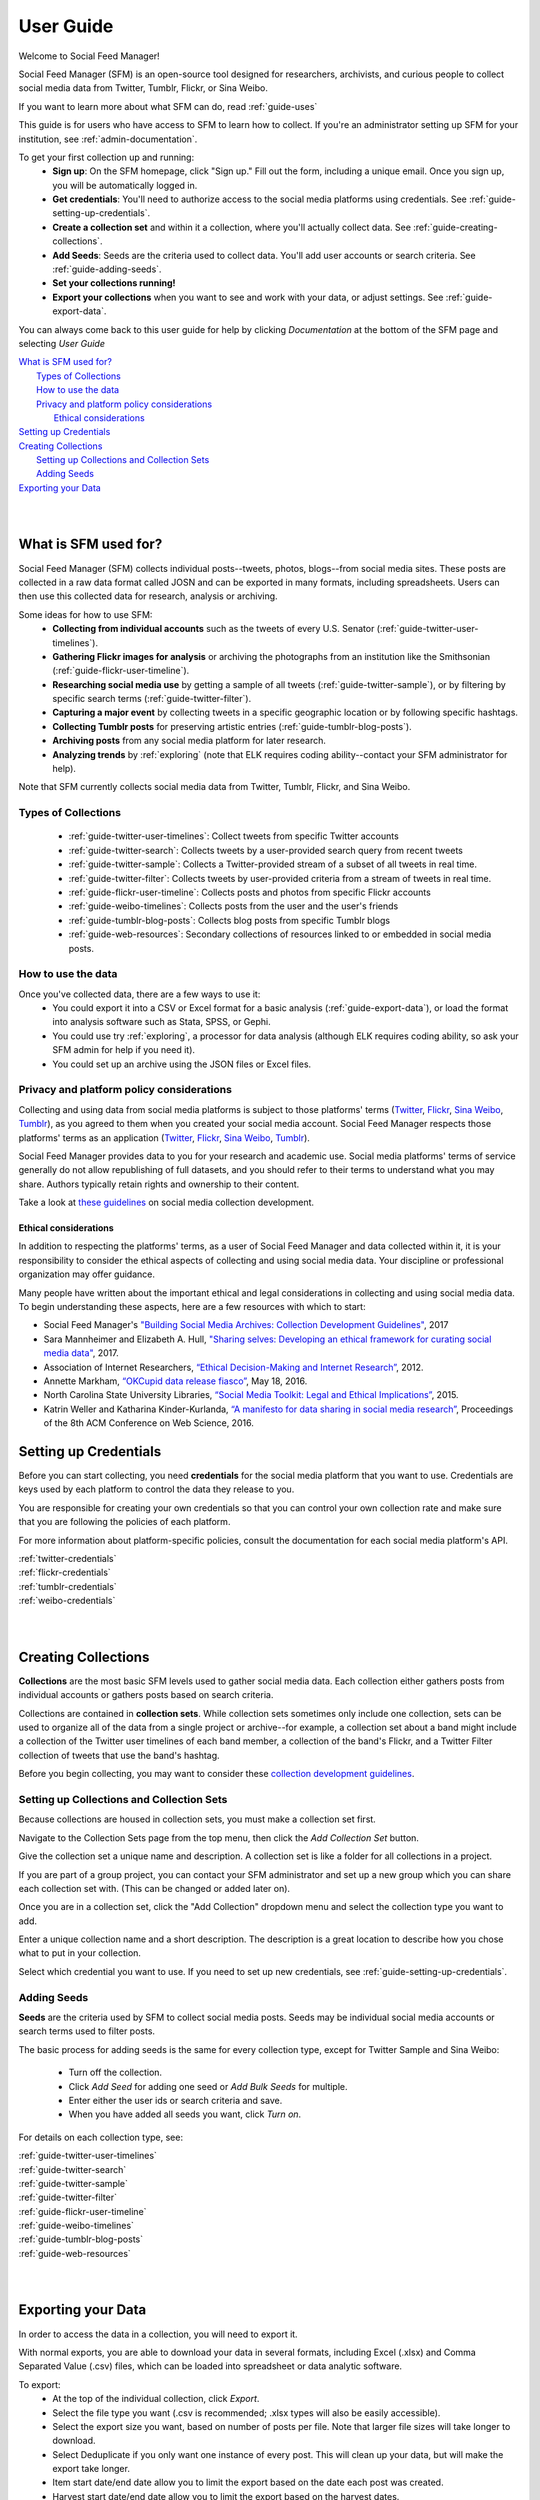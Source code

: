 ==========
User Guide
==========

Welcome to Social Feed Manager!

Social Feed Manager (SFM) is an open-source tool designed for researchers,
archivists, and curious people to collect social media data from Twitter,
Tumblr, Flickr, or Sina Weibo.

If you want to learn more about what SFM can do, read :ref:`guide-uses`

This guide is for users who have access to SFM to learn how to collect. If
you're an administrator setting up SFM for your institution, see
:ref:`admin-documentation`.

To get your first collection up and running:
  * **Sign up**: On the SFM homepage, click "Sign up." Fill out the form,
    including a unique email. Once you sign up, you will be automatically logged in.
  * **Get credentials**: You'll need to authorize access to the social
    media platforms using credentials. See :ref:`guide-setting-up-credentials`.
  * **Create a collection set** and within it a collection, where you'll actually
    collect data. See :ref:`guide-creating-collections`.
  * **Add Seeds**: Seeds are the criteria used to collect data. You'll add user
    accounts or search criteria. See :ref:`guide-adding-seeds`.
  * **Set your collections running!**
  * **Export your collections** when you want to see and work with your data, or
    adjust settings. See :ref:`guide-export-data`.

You can always come back to this user guide for help by clicking *Documentation*
at the bottom of the SFM page and selecting *User Guide*


| `What is SFM used for?`_
|     `Types of Collections`_
|     `How to use the data`_
|     `Privacy and platform policy considerations`_
|         `Ethical considerations`_
| `Setting up Credentials`_
| `Creating Collections`_
|     `Setting up Collections and Collection Sets`_
|     `Adding Seeds`_
| `Exporting your Data`_
|
|


.. _`guide-uses`:

---------------------
What is SFM used for?
---------------------

Social Feed Manager (SFM) collects individual posts--tweets,
photos, blogs--from social media sites. These posts are collected in a raw data
format called JOSN and can be exported in many formats, including spreadsheets.
Users can then use this collected data for research, analysis or archiving.

Some ideas for how to use SFM:
  - **Collecting from individual accounts** such as the tweets of every U.S.
    Senator (:ref:`guide-twitter-user-timelines`).
  - **Gathering Flickr images for analysis** or archiving the photographs from
    an institution like the Smithsonian (:ref:`guide-flickr-user-timeline`).
  - **Researching social media use** by getting a sample of all tweets
    (:ref:`guide-twitter-sample`), or by filtering by specific search terms
    (:ref:`guide-twitter-filter`).
  - **Capturing a major event** by collecting tweets in a specific geographic
    location or by following specific hashtags.
  - **Collecting Tumblr posts** for preserving artistic entries
    (:ref:`guide-tumblr-blog-posts`).
  - **Archiving posts** from any social media platform for later research.
  - **Analyzing trends** by :ref:`exploring` (note that ELK requires coding
    ability--contact your SFM administrator for help).

Note that SFM currently collects social media data from Twitter, Tumblr, Flickr,
and Sina Weibo.


Types of Collections
^^^^^^^^^^^^^^^^^^^^

  * :ref:`guide-twitter-user-timelines`: Collect tweets from specific
    Twitter accounts
  * :ref:`guide-twitter-search`: Collects tweets by a user-provided search query
    from recent tweets
  * :ref:`guide-twitter-sample`: Collects a Twitter-provided stream of a subset
    of all tweets in real time.
  * :ref:`guide-twitter-filter`: Collects tweets by user-provided criteria from
    a stream of tweets in real time.
  * :ref:`guide-flickr-user-timeline`: Collects posts and photos from specific
    Flickr accounts
  * :ref:`guide-weibo-timelines`: Collects posts from the user and the user's
    friends
  * :ref:`guide-tumblr-blog-posts`: Collects blog posts from specific Tumblr
    blogs
  * :ref:`guide-web-resources`: Secondary collections of resources linked to or
    embedded in social media posts.

How to use the data
^^^^^^^^^^^^^^^^^^^

Once you've collected data, there are a few ways to use it:
  * You could export it into a CSV or Excel format for a basic analysis
    (:ref:`guide-export-data`), or load the format into analysis software such
    as Stata, SPSS, or Gephi.
  * You could use try :ref:`exploring`, a processor for data analysis (although
    ELK requires coding ability, so ask your SFM admin for help if you need it).
  * You could set up an archive using the JSON files or Excel files.

Privacy and platform policy considerations
^^^^^^^^^^^^^^^^^^^^^^^^^^^^^^^^^^^^^^^^^^

Collecting and using data from social media platforms is subject to those
platforms' terms (`Twitter <https://twitter.com/rules>`_,
`Flickr <https://www.flickr.com/help/guidelines>`_,
`Sina Weibo <http://www.weibo.com/signup/v5/protocol>`_,
`Tumblr <https://www.tumblr.com/policy/en/terms-of-service>`_),
as you agreed to them when you created your social media account. Social Feed
Manager respects those platforms' terms as an application
(`Twitter <https://dev.twitter.com/overview/terms/policy>`_,
`Flickr <https://www.flickr.com/services/developer>`_,
`Sina Weibo <http://open.weibo.com/wiki/%E9%A6%96%E9%A1%B5>`_,
`Tumblr <https://www.tumblr.com/docs/en/api_agreement>`_).

Social Feed Manager provides data to you for your research and academic use.
Social media platforms' terms of service generally do not allow republishing of
full datasets, and you should refer to their terms to understand what you may
share. Authors typically retain rights and ownership to their content.

Take a look at
`these guidelines <https://gwu-libraries.github.io/sfm-ui/resources/guidelines>`_
on social media collection development.

Ethical considerations
----------------------

In addition to respecting the platforms' terms, as a user of Social Feed Manager
and data collected within it, it is your responsibility to consider the ethical
aspects of collecting and using social media data. Your discipline or
professional organization may offer guidance.

Many people have written about the important ethical and legal considerations in
collecting and using social media data. To begin understanding these aspects,
here are a few resources with which to start:

* Social Feed Manager's `"Building Social Media Archives: Collection Development
  Guidelines" <https://gwu-libraries.github.io/sfm-ui/resources/guidelines>`_,
  2017
* Sara Mannheimer and Elizabeth A. Hull, `"Sharing selves: Developing an ethical
  framework for curating social media data"
  <https://scholarworks.montana.edu/xmlui/bitstream/handle/1/12661/Mannheimer-Hull-Sharing-Selves-2017.pdf>`_,
  2017.
* Association of Internet Researchers, `“Ethical Decision-Making and Internet
  Research” <http://aoir.org/reports/ethics2.pdf>`_, 2012.
* Annette Markham, `“OKCupid data release fiasco”
  <https://points.datasociety.net/okcupid-data-release-fiasco-ba0388348cd>`_,
  May 18, 2016.
* North Carolina State University Libraries, `“Social Media Toolkit: Legal and
  Ethical Implications”
  <https://www.lib.ncsu.edu/social-media-archives-toolkit/legal>`_, 2015.
* Katrin Weller and Katharina Kinder-Kurlanda, `“A manifesto for data sharing in
  social media research”
  <https://www.lib.ncsu.edu/social-media-archives-toolkit/legal>`_,
  Proceedings of the 8th ACM Conference on Web Science, 2016.



.. _guide-setting-up-credentials:

----------------------
Setting up Credentials
----------------------

Before you can start collecting, you need **credentials** for the social media
platform that you want to use. Credentials are keys used by each platform to
control the data they release to you.

You are responsible for creating your own credentials so that you can control
your own collection rate and make sure that you are following the policies of
each platform.

For more information about platform-specific policies, consult the documentation
for each social media platform's API.

| :ref:`twitter-credentials`
| :ref:`flickr-credentials`
| :ref:`tumblr-credentials`
| :ref:`weibo-credentials`
|
|



.. _guide-creating-collections:

--------------------
Creating Collections
--------------------

**Collections** are the most basic SFM levels used to gather social media data.
Each collection either gathers posts from individual accounts or gathers posts based
on search criteria.

Collections are contained in **collection sets**. While collection sets
sometimes only include one collection, sets can be used to organize all of the
data from a single project or archive--for example, a collection set about a
band might include a collection of the Twitter user timelines of each band
member, a collection of the band's Flickr, and a Twitter Filter collection of
tweets that use the band's hashtag.

Before you begin collecting, you may want to consider these `collection
development guidelines
<https://gwu-libraries.github.io/sfm-ui/resources/guidelines>`_.

Setting up Collections and Collection Sets
^^^^^^^^^^^^^^^^^^^^^^^^^^^^^^^^^^^^^^^^^^

Because collections are housed in collection sets, you must make a collection
set first.

Navigate to the Collection Sets page from the top menu, then click the *Add
Collection Set* button.

Give the collection set a unique name and description. A collection set is like
a folder for all collections in a project.

If you are part of a group project, you can contact your SFM administrator and
set up a new group which you can share each collection set with. (This can be
changed or added later on).

Once you are in a collection set, click the "Add Collection" dropdown menu and
select the collection type you want to add.

Enter a unique collection name and a short description. The description is a
great location to describe how you chose what to put in your collection.

Select which credential you want to use. If you need to set up new credentials,
see :ref:`guide-setting-up-credentials`.

.. _guide-adding-seeds:

Adding Seeds
^^^^^^^^^^^^

**Seeds** are the criteria used by SFM to collect social media posts. Seeds may
be individual social media accounts or search terms used to filter posts.

The basic process for adding seeds is the same for every collection type, except
for Twitter Sample and Sina Weibo:

  * Turn off the collection.
  * Click *Add Seed* for adding one seed or *Add Bulk Seeds* for multiple.
  * Enter either the user ids or search criteria and save.
  * When you have added all seeds you want, click *Turn on*.

For details on each collection type, see:

| :ref:`guide-twitter-user-timelines`
| :ref:`guide-twitter-search`
| :ref:`guide-twitter-sample`
| :ref:`guide-twitter-filter`
| :ref:`guide-flickr-user-timeline`
| :ref:`guide-weibo-timelines`
| :ref:`guide-tumblr-blog-posts`
| :ref:`guide-web-resources`
|
|

.. _guide-export-data:

-------------------
Exporting your Data
-------------------

In order to access the data in a collection, you will need to export it.

With normal exports, you are able to download your data in several formats,
including Excel (.xlsx) and Comma Separated Value (.csv) files, which can be
loaded into spreadsheet or data analytic software.

To export:
  * At the top of the individual collection, click *Export*.

  * Select the file type you want (.csv is recommended; .xlsx types will also be
    easily accessible).

  * Select the export size you want, based on number of posts per file. Note that
    larger file sizes will take longer to download.

  * Select Deduplicate if you only want one instance of every post. This will clean
    up your data, but will make the export take longer.

  * Item start date/end date allow you to limit the export based on the date
    each post was created.

  * Harvest start date/end date allow you to limit the export based on the
    harvest dates.

  * When you have the settings you want, click *Save*. You will be
    redirected to the export screen. When the export is complete, the files,
    along with a README file describing what was included in the export and the
    collection, will appear for you to click on and download. You will receive
    an email as well when your export completes.

  * To help understand each category of meta-data in each export, see
    :ref:`data-dictionaries`.


For the advanced processing provided by ELK, see
:ref:`Commandline exporting/processing`.
